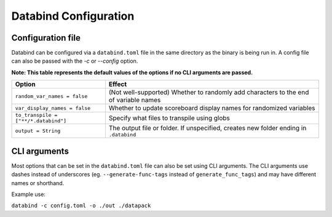 Databind Configuration
======================

Configuration file
------------------

Databind can be configured via a ``databind.toml`` file in the same
directory as the binary is being run in. A config file can also
be passed with the `-c` or `--config` option.

**Note: This table represents the default values of the options if no CLI arguments are passed.**

+--------------------------------------------+---------------------------------------------------------------------------------------+
| Option                                     | Effect                                                                                |
+============================================+=======================================================================================+
| ``random_var_names = false``               | (Not well-supported) Whether to randomly add characters to the end of variable names  |
+--------------------------------------------+---------------------------------------------------------------------------------------+
| ``var_display_names = false``              | Whether to update scoreboard display names for randomized variables                   |
+--------------------------------------------+---------------------------------------------------------------------------------------+
| ``to_transpile = ["**/*.databind"]``       | Specify what files to transpile using globs                                           |
+--------------------------------------------+---------------------------------------------------------------------------------------+
| ``output = String``                        | The output file or folder. If unspecified, creates new folder ending in ``.databind`` |
+--------------------------------------------+---------------------------------------------------------------------------------------+

CLI arguments
-------------

Most options that can be set in the ``databind.toml`` file can
also be set using CLI arguments. The CLI arguments use dashes
instead of underscores (eg. ``--generate-func-tags`` instead
of ``generate_func_tags``) and may have different names or
shorthand.

Example use:

``databind -c config.toml -o ./out ./datapack``
